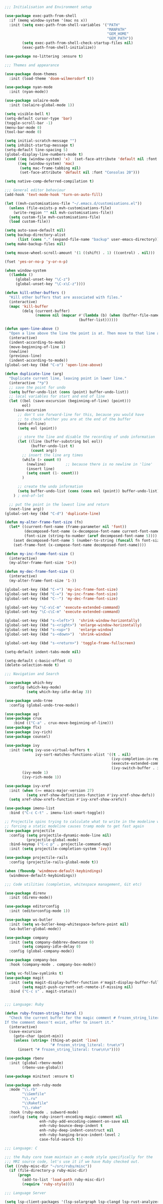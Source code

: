 #+TITLE Main Emacs Configuration File
#+AUTHOR Matthew Valentine-House
#+STARTUP overview

#+BEGIN_SRC emacs-lisp
  ;;; Initialisation and Environment setup

  (use-package exec-path-from-shell
    :if (memq window-system '(mac ns x))
    :init (setq exec-path-from-shell-variables '("PATH"
                                                 "MANPATH"
                                                 "GEM_HOME"
                                                 "GEM_PATH"))
          (setq exec-path-from-shell-check-startup-files nil)
          (exec-path-from-shell-initialize))

  (use-package no-littering :ensure t)

  ;;; Themes and appearance

  (use-package doom-themes
    :init (load-theme 'doom-wilmersdorf t))

  (use-package nyan-mode
    :init (nyan-mode))

  (use-package solaire-mode
    :init (solaire-global-mode 1))

  (setq visible-bell t)
  (setq-default cursor-type 'bar)
  (toggle-scroll-bar -1)
  (menu-bar-mode 0)
  (tool-bar-mode 0)

  (setq initial-scratch-message "")
  (setq inhibit-startup-message t)
  (setq-default line-spacing 5)
  (global-display-line-numbers-mode t)
  (cond ((eq (window-system) 'x)  (set-face-attribute 'default nil :font "Jetbrains Mono 16"))
        ((eq (window-system) 'mac)
         (setq mac-frame-tabbing nil)
         (set-face-attribute 'default nil :font "Consolas 20")))

  (setq native-comp-deferred-compilation t)

  ;;; General editor behaviour
  (add-hook 'text-mode-hook 'turn-on-auto-fill)

  (let ((mvh-customisations-file "~/.emacs.d/customisations.el"))
    (unless (file-exists-p mvh-customisations-file)
      (write-region "" nil mvh-customisations-file))
    (setq custom-file mvh-customisations-file)
    (load custom-file))

  (setq auto-save-default nil)
  (setq backup-directory-alist
        (list (cons "." (expand-file-name "backup" user-emacs-directory))))
  (setq make-backup-files nil)

  (setq mouse-wheel-scroll-amount '(1 ((shift) . 1) ((control) . nil)))

  (fset 'yes-or-no-p 'y-or-n-p)

  (when window-system
    ((lambda ()
       (global-unset-key "\C-z")
       (global-unset-key "\C-x\C-z"))))

  (defun kill-other-buffers ()
    "Kill other buffers that are associated with files."
    (interactive)
    (mapc 'kill-buffer
          (delq (current-buffer)
                (remove nil (mapcar #'(lambda (b) (when (buffer-file-name b) b))
                                    (buffer-list))))))

  (defun open-line-above ()
    "Open a line above the line the point is at. Then move to that line and indent according to mode"
    (interactive)
    (indent-according-to-mode)
    (move-beginning-of-line 1)
    (newline)
    (previous-line)
    (indent-according-to-mode))
  (global-set-key (kbd "C-o") 'open-line-above)

  (defun duplicate-line (arg)
    "Duplicate current line, leaving point in lower line."
    (interactive "*p")
    ;; save the point for undo
    (setq buffer-undo-list (cons (point) buffer-undo-list))
    ;; local variables for start and end of line
    (let ((bol (save-excursion (beginning-of-line) (point)))
          eol)
      (save-excursion
        ;; don't use forward-line for this, because you would have
        ;; to check whether you are at the end of the buffer
        (end-of-line)
        (setq eol (point))

        ;; store the line and disable the recording of undo information
        (let ((line (buffer-substring bol eol))
              (buffer-undo-list t)
              (count arg))
          ;; insert the line arg times
          (while (> count 0)
            (newline)         ;; because there is no newline in 'line'
            (insert line)
            (setq count (1- count)))
          )

        ;; create the undo information
        (setq buffer-undo-list (cons (cons eol (point)) buffer-undo-list)))
      ) ; end-of-let

    ;; put the point in the lowest line and return
    (next-line arg))
  (global-set-key (kbd "C-d") 'duplicate-line)

  (defun my-alter-frame-font-size (fn)
    (let* ((current-font-name (frame-parameter nil 'font))
           (decomposed-font-name (x-decompose-font-name current-font-name))
           (font-size (string-to-number (aref decomposed-font-name 5))))
      (aset decomposed-font-name 5 (number-to-string (funcall fn font-size)))
      (set-frame-font (x-compose-font-name decomposed-font-name))))

  (defun my-inc-frame-font-size ()
    (interactive)
    (my-alter-frame-font-size '1+))

  (defun my-dec-frame-font-size ()
    (interactive)
    (my-alter-frame-font-size '1-))

  (global-set-key (kbd "C-+") 'my-inc-frame-font-size)
  (global-set-key (kbd "C-=") 'my-inc-frame-font-size)
  (global-set-key (kbd "C--") 'my-dec-frame-font-size)

  (global-set-key "\C-x\C-m" 'execute-extended-command)
  (global-set-key "\C-c\C-m" 'execute-extended-command)

  (global-set-key (kbd "s-<left>")  'shrink-window-horizontally)
  (global-set-key (kbd "s-<right>") 'enlarge-window-horizontally)
  (global-set-key (kbd "s-<up>")    'enlarge-window)
  (global-set-key (kbd "s-<down>")  'shrink-window)

  (global-set-key (kbd "s-<return>") 'toggle-frame-fullscreen)

  (setq-default indent-tabs-mode nil)

  (setq-default c-basic-offset 4)
  (delete-selection-mode t)

  ;;; Navigation and Search

  (use-package which-key
    :config (which-key-mode)
            (setq which-key-idle-delay 3))

  (use-package undo-tree
    :config (global-undo-tree-mode))

  (use-package ag)
  (use-package crux
      :bind (("C-a" . crux-move-beginning-of-line)))
  (use-package flx)
  (use-package ivy-rich)
  (use-package counsel)

  (use-package ivy
    :init (setq ivy-use-virtual-buffers t
                ivy-sort-matches-functions-alist '((t . nil)
                                                   (ivy-completion-in-region . ivy--shorter-matches-first)
                                                   (execute-extended-command . ivy--shorter-matches-first)
                                                   (ivy-switch-buffer . ivy-sort-function-buffer)))
          (ivy-mode 1)
          (ivy-rich-mode 1))

  (use-package ivy-xref
    :init (when (>= emacs-major-version 27)
            (setq xref-show-definitions-function #'ivy-xref-show-defs))
    (setq xref-show-xrefs-function #'ivy-xref-show-xrefs))

  (use-package imenu-list
    :bind ("C-c C-t" . imenu-list-smart-toggle))

  ;; Projectile spins trying to calculate what to write in the modeline when using TRAMP.
  ;; forcing a static modeline causes tramp mode to get fast again
  (use-package projectile
    :config (setq projectile-dynamic-mode-line nil)
            (projectile-global-mode)
    :bind-keymap ("C-c p" . projectile-command-map)
    :init (setq projectile-completion-system 'ivy))

  (use-package projectile-rails
    :config (projectile-rails-global-mode t))

  (when (fboundp 'windmove-default-keybindings)
    (windmove-default-keybindings))

  ;;; Code utilities (completion, whitespace management, Git etc)

  (use-package direnv
    :init (direnv-mode))

  (use-package editorconfig
    :init (editorconfig-mode 1))

  (use-package ws-butler
    :init (setq ws-butler-keep-whitespace-before-point nil)
    (ws-butler-global-mode))

  (use-package company
    :init (setq company-dabbrev-downcase 0)
          (setq company-idle-delay 0)
    :config (global-company-mode))

  (use-package company-box
    :hook (company-mode . company-box-mode))

  (setq vc-follow-symlinks t)
  (use-package magit
    :init (setq magit-display-buffer-function #'magit-display-buffer-fullframe-status-v1)
          (setq magit-push-current-set-remote-if-missing nil)
    :bind ("C-c s" . magit-status))


  ;;; Language: Ruby

  (defun ruby-frozen-string-literal ()
    "Check the current buffer for the magic comment # frozen_string_literal: true.
  If the comment doesn't exist, offer to insert it."
    (interactive)
    (save-excursion
      (goto-char (point-min))
      (unless (string= (thing-at-point 'line)
                       "# frozen_string_literal: true\n")
        (insert "# frozen_string_literal: true\n\n"))))

  (use-package rbenv
    :init (global-rbenv-mode)
          (rbenv-use-global))

  (use-package minitest :ensure t)

  (use-package enh-ruby-mode
    :mode "\\.rb"
          "\\Gemfile"
          "\\.ru"
          "\\Rakefile"
          "\\.rake"
    :hook (ruby-mode . subword-mode)
    :config (setq ruby-insert-encoding-magic-comment nil
                  enh-ruby-add-encoding-comment-on-save nil
                  enh-ruby-bounce-deep-indent t
                  enh-ruby-deep-indent-construct nil
                  enh-ruby-hanging-brace-indent-level 2
                  case-fold-search t))

  ;;; Language: C

  ;;; the Ruby core team maintain an c-mode style specifically for the
  ;;; MRI source code, let's use it if we have Ruby checked out.
  (let ((ruby-misc-dir "~/src/ruby/misc"))
    (if (file-directory-p ruby-misc-dir)
        (progn
          (add-to-list 'load-path ruby-misc-dir)
          (require 'ruby-style))))

  ;;; Language Server

  (setq lsp-client-packages '(lsp-solargraph lsp-clangd lsp-rust-analyzer))

  (use-package lsp-mode
    :config (setq lsp-idle-delay 0.1
                  lsp-headerline-breadcrumb-enable nil
                  lsp-enable-on-type-formatting nil
                  lsp-enable-indentation nil
                  lsp-solargraph-formatting nil
                  lsp-solargraph-diagnostics nil
                  lsp-diagnostics-provider nil
                  lsp-solargraph-hover nil
                  lsp-rust-analyzer-cargo-watch-command "clippy"
                  lsp-rust-analyzer-server-display-inlay-hints t)
            (add-hook 'lsp-mode-hook #'lsp-enable-which-key-integration)
    :hook ((c-mode . lsp)
           (c++-mode . lsp)
           (rustic-mode . lsp))
    :after (which-key)
    :bind-keymap ("M-l" . lsp-command-map))

  (use-package lsp-ivy
    :bind ("M-t" . 'lsp-ivy-workspace-symbol)
    :config (advice-add 'lsp-ivy--goto-symbol :before
                        (lambda (arg)
                          (xref-push-marker-stack))))

  (use-package ivy-xref
    :init
    ;; xref initialization is different in Emacs 27 - there are two different
    ;; variables which can be set rather than just one
    (when (>= emacs-major-version 27)
      (setq xref-show-definitions-function #'ivy-xref-show-defs))
    ;; Necessary in Emacs <27. In Emacs 27 it will affect all xref-based
    ;; commands other than xref-find-definitions (e.g. project-find-regexp)
    ;; as well
    (setq xref-show-xrefs-function #'ivy-xref-show-xrefs))


  (use-package lsp-ui
    :config (setq lsp-ui-sideline-mode nil
                  lsp-ui-flycheck-live-reporting nil
                  lsp-ui-sideline-enable nil
                  lsp-ui-sideline-show-diagnostics nil)
    :bind (:map
           lsp-ui-mode-map
           ([remap xref-find-definitions] . #'lsp-ui-peek-find-definitions)
           ([remap xref-find-references] . #'lsp-ui-peek-find-references)))

  (use-package treemacs
    :init (with-eval-after-load 'winum
            (define-key winum-keymap (kbd "M-0") #'treemacs-select-window))
    :config (progn
              (setq treemacs-litter-directories '("/node_modules" "/.venv" "/.cask"))
              (treemacs-follow-mode t)
              (treemacs-filewatch-mode t)
              (treemacs-fringe-indicator-mode 'always)
              (when treemacs-python-executable
                (treemacs-git-commit-diff-mode t))

              (pcase (cons (not (null (executable-find "git")))
                           (not (null treemacs-python-executable)))
                (`(t . t)
                 (treemacs-git-mode 'deferred))
                (`(t . _)
                 (treemacs-git-mode 'simple)))

              (treemacs-hide-gitignored-files-mode nil))
    :bind (:map global-map
                ("M-0"       . treemacs-select-window)
                ("C-x t 1"   . treemacs-delete-other-windows)
                ("C-x t t"   . treemacs)
                ("C-x t d"   . treemacs-select-directory)
                ("C-x t B"   . treemacs-bookmark)
                ("C-x t C-t" . treemacs-find-file)
                ("C-x t M-t" . treemacs-find-tag)))

  (use-package treemacs-projectile
    :after (treemacs projectile))

  (use-package treemacs-magit
    :after (treemacs magit))

  (use-package treemacs-persp ;;treemacs-perspective if you use perspective.el vs. persp-mode
    :after (treemacs persp-mode) ;;or perspective vs. persp-mode
    :config (treemacs-set-scope-type 'Perspectives))

  (use-package treemacs-tab-bar ;;treemacs-tab-bar if you use tab-bar-mode
    :after (treemacs)
    :config (treemacs-set-scope-type 'Tabs))

  (use-package lsp-treemacs
    :init (lsp-treemacs-sync-mode 1))

  ;;; Language: Rust

  (use-package rustic
    :bind (:map rustic-mode-map
                ("C-c C-c a" . lsp-execute-code-action)
                ("C-c C-c r" . lsp-rename)
                ("C-c C-c s" . lsp-rust-analyzer-status))
    :config (setq lsp-eldoc-hook nil
                  lsp-enable-symbol-highlighting nil
                  lsp-signature-auto-activate nil
                  rustic-format-on-save nil)
            (add-hook 'rustic-mode-hook 'mvh/rustic-mode-hook))

  (defun mvh/rustic-mode-hook ()
    ;; so that run C-c C-c C-r works without having to confirm, but
    ;; don't try to save rust buffers that are not file visiting. Once
    ;; https://github.com/brotzeit/rustic/issues/253 has been resolved
    ;; this should no longer be necessary.
    (when buffer-file-name
      (setq-local buffer-save-without-query t)))

  ;;; Language: HTML/Web stuff

  (use-package web-mode
    :mode "\\.tsx"
          "\\.erb"
          "\\.jsx"
          "\\.html"
          "\\.css"
          "\\.scss"
          "\\.sass"
    :init (setq web-mode-markup-indent-offset 4)
          (setq web-mode-css-indent-offset 4)
          (setq web-mode-code-indent-offset 4)
          (setq web-mode-content-types-alist '(("jsx" . "\\.js[x]?\\'")))
          (setq web-mode-enable-auto-indentation nil))
#+END_SRC

** Markup languages

Import the packages and associate the right file types required to
write content in Markdown, Toml and Yaml.

I also configure a default stylesheet here for previewing Markdown
documents in HTML. Leaving everything up to the browser really doesn't
do our documents any favours.

#+BEGIN_SRC emacs-lisp

  (setq markdown-preview-stylesheets
        (list "http://thomasf.github.io/solarized-css/solarized-light.min.css"))

  (use-package toml-mode
    :mode "\\.toml")

  (use-package yaml-mode
    :mode "\\.yml"
          "\\.yaml")

  (use-package markdown-mode
    :mode "\\.md"
          "\\.markdown")

#+END_SRC

** Org Mode for journalling and publishing

The org mode package has already been installed from the package repos
in the early-init file, so that we could use the latest version to
tangle this file into the standard init file init.el.

Org mode is then specified again here, so that we can define some more
thorough initialisation on the package and set some custom variables.

The main ones defined here are the shift hooks. Setting these to the
windmove functions, means that org-mode window switching behaviour is
much more consistent with the rest of my emacs, which also has
windmove enabled.

Now I can move windows with shift+arrows no matter the buffer type

#+BEGIN_SRC emacs-lisp
  ;;; Org Mode

  (use-package htmlize :ensure t)
  (use-package org
    :config (setq org-startup-truncated 1)
            (add-hook 'org-shiftup-final-hook 'windmove-up)
            (add-hook 'org-shiftleft-final-hook 'windmove-left)
            (add-hook 'org-shiftdown-final-hook 'windmove-down)
            (add-hook 'org-shiftright-final-hook 'windmove-right)
            (org-babel-do-load-languages 'org-babel-load-languages '((ruby . t)))
    :mode ("\\.org" . org-mode))
#+END_SRC

I also use org-journal to document my days. It's configured to start a
new journal file per day in a folder in my home directory.

Each new entry in the same day gets a new timestamped org mode heading
in that file.

#+BEGIN_SRC emacs-lisp
  (use-package org-journal
    :init (setq org-journal-prefix-key "C-c j ")
    :custom (org-journal-dir "~/Documents/log_books/")
            (org-journal-file-format "%Y%m%d")
            (org-journal-date-format "%A %d %b %Y"))
#+END_SRC

The following section is an experiment to see whether I can configure
and live with a staticly generated blog/website entirely done within
Emacs.

Currently my homepage uses Hugo and the process required to push a new
post has a high enough barrier to entry that I forget it every time,
and it makes me want to post less.

#+BEGIN_SRC
  (use-package org-static-blog
    :init
    (setq org-static-blog-use-preview t
          org-static-blog-preview-convert-titles t
          org-static-blog-preview-ellipsis "..."
          org-static-blog-enable-tags t
          org-static-blog-publish-url "http://localhost:9090/"
          org-static-blog-publish-title "eightbitraptor.com"
          org-static-blog-posts-directory "~/src/org-blog/org/posts"
          org-static-blog-drafts-directory "~/src/org-blog/org/drafts/"
          org-static-blog-publish-directory "~/src/org-blog/")

    (setq org-static-blog-page-header
          (concat
           "<meta name=\"author\" content=\"eightbitraptor\">"
           "<meta name=\"referrer\" content=\"no-referrer\">"
           "<link href= \"/static/style.css\" rel=\"stylesheet\"
                  type=\"text/css\" />"
           "<link rel=\"icon\" href=\"static/favicon.ico\">")

          org-static-blog-page-preamble
          (concat
           "<div class=\"header\">"
           "  <a href=\"https://www.eightbitraptor.com\">eightbitraptor.com</a>"
           "  <div class=\"sitelinks\">"
           "    <a href=\"/blog/about.html\">about</a>"
           "    | <a href=\"/blog/software.html\">software</a>"
           "    | <a href=\"/blog/archive.html\">archive</a>"
           "    | <a href=\"/blog/rss.xml\">rss</a>"
           "  </div>"
           "</div>")))

  ;; Customize the HTML output
  (setq org-html-validation-link nil
        org-html-head-include-scripts nil
        org-html-head-include-default-style nil
        org-html-head "<link rel=\"stylesheet\" type=\"text/css\" href=\"https://cdn.simplecss.org/simple.min.css\" />")

  (setq org-publish-project-alist
        '(("orgfiles"
           :base-directory "~/org/"
           :base-extension "org"
           :publishing-directory "~/org/html"
           :publishing-function org-html-publish-to-html
           :headline-levels 3
           :section-numbers t
           :with-toc t
           :html-preamble t)

          ("images"
           :base-directory "~/org/images/"
           :base-extension "jpg\\|gif\\|png"
           :publishing-directory "~/org/html/images/"
           :publishing-function org-publish-attachment)

          ("other"
           :base-directory "~/org/other/"
           :base-extension "css\\|el"
           :publishing-directory "~/org/html/other/"
           :publishing-function org-publish-attachment)
          ("eightbitraptor" :components ("orgfiles" "images" "other"))))

#+END_SRC

** Music with MPC and MPD

Here we configure the built-in mpc-mode to connect to a running Mopidy
server on my home network desktop machine "senjougahara".

This relies on the following things:

- Mopidy is running with the MPD plugin on a host, using the default
  Mopidy port
- There is some way of mapping the hostname "senjougahara" to an
  IP. My network is small so I just use an entry in /etc/hosts for
  this.

#+BEGIN_SRC emacs-lisp
  (use-package mpc
    :init
    (defun ebr/mpc-unselect-all (&optional event)
            "Unselect all selected songs in the current mpc buffer."
            (interactive)
            (save-excursion
              (goto-char (point-min))
              (while (not (eobp))
                (cond
                 ((get-char-property (point) 'mpc-select)
                  (let ((ols nil))
                    (dolist (ol mpc-select)
                      (if (and (<= (overlay-start ol) (point))
                               (> (overlay-end ol) (point)))
                          (delete-overlay ol)
                        (push ol ols)))
                    (cl-assert (= (1+ (length ols)) (length mpc-select)))
                    (setq mpc-select ols)))
                 ((mpc-tagbrowser-all-p) nil)
                 (t nil))
                (forward-line 1))))
    (defun ebr/mpc-add-selected ()
      "Append to playlist, then unmark the song."
      (interactive)
      (mpc-playlist-add)
      (ebr/mpc-unselect-all))
    (defun ebr/mpc-add-at-point-and-unmark ()
      "Mark, append to playlist, then unmark the song."
      (interactive)
      (mpc-select-toggle)
      (mpc-playlist-add)
      (ebr/mpc-unselect-all))
    :custom
    (mpc-host "senjougahara")
    (mpc-songs-format "%2{Disc--}%3{Track} %-4{Time} %28{Title} %18{Album} %18{Artist} %5{Date}")
    (mpc-cover-image-re "[Ff]older.jpg")
    :bind (:map mpc-mode-map
                ("a" . ebr/mpc-add-at-point-and-unmark)
                ("A" . ebr/mpc-add-selected)
                ("c" . ebr/mpc-unselect-all)
                ("s" . mpc-select)
                ("S" . mpc-select-extend)
                ("f" . mpc-next)
                ("b" . mpc-prev)
                ("C" . mpc-playlist-clear)
                ("p" . mpc-playlist)))

#+END_SRC
